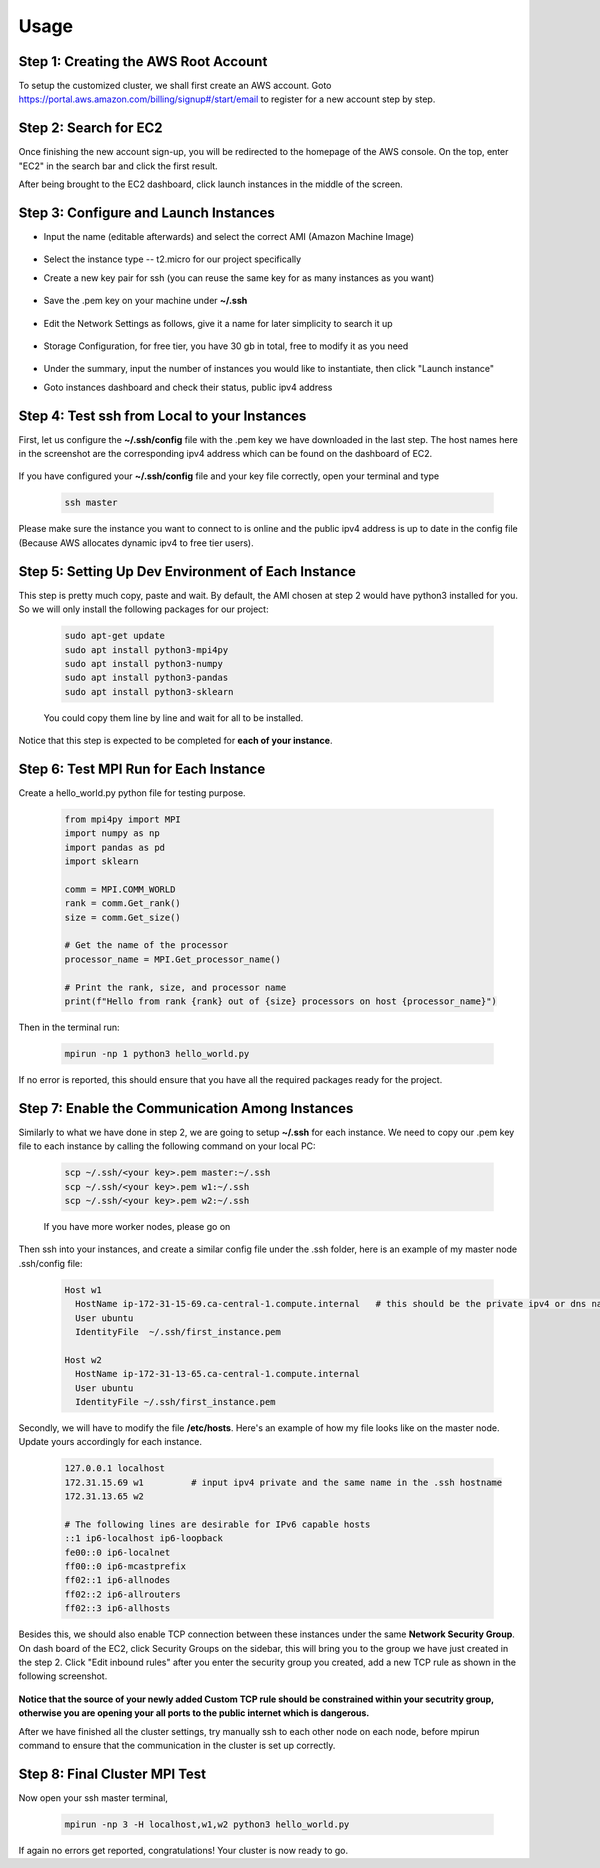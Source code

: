 Usage
=====

.. _installation:

Step 1: Creating the AWS Root Account
-------------------------------------

To setup the customized cluster, we shall first create an AWS account. 
Goto https://portal.aws.amazon.com/billing/signup#/start/email to register for a new account step by step.


Step 2: Search for EC2
----------------------

Once finishing the new account sign-up, you will be redirected to the homepage of the AWS console. On the top, enter "EC2" in the search bar and click the first result.  

After being brought to the EC2 dashboard, click launch instances in the middle of the screen.

   .. image:: assets/1_EC2_search.png
      :alt: EC2 search
      :width: 600px
      :height: 350px
      :align: center
   .. image:: assets/2_launch_instance.png
      :alt: Launch a new instance
      :width: 600px
      :height: 350px
      :align: center



Step 3: Configure and Launch Instances
--------------------------------------

- Input the name (editable afterwards) and select the correct AMI (Amazon Machine Image)

   .. image:: assets/3_select_IMI.png
      :alt: Select correct IMI
      :width: 600px
      :height: 350px
      :align: center
- Select the instance type -- t2.micro for our project specifically
- Create a new key pair for ssh (you can reuse the same key for as many instances as you want)

   .. image:: assets/4_instance.png
      :alt: Choose instance type and ssh key pair
      :width: 600px
      :height: 350px
      :align: center
- Save the .pem key on your machine under **~/.ssh** 

   .. image:: assets/5_instance.png
      :alt: Save ssh key pair
      :width: 400px
      :height: 400px
      :align: center
- Edit the Network Settings as follows, give it a name for later simplicity to search it up

   .. image:: assets/6_instance.png
      :alt: Network settings
      :width: 300px
      :height: 400px
      :align: center
- Storage Configuration, for free tier, you have 30 gb in total, free to modify it as you need

   .. image:: assets/7_instance.png
      :alt: Set the storage option
      :width: 600px
      :height: 350px
      :align: center
- Under the summary, input the number of instances you would like to instantiate, then click "Launch instance"
- Goto instances dashboard and check their status, public ipv4 address

   .. image:: assets/EC2_dashboard.png
      :alt: Set the storage option
      :width: 400px
      :height: 400px
      :align: center


Step 4: Test ssh from Local to your Instances
---------------------------------------------
First, let us configure the **~/.ssh/config** file with the .pem key we have downloaded in the last step. The host names here in the screenshot are the corresponding ipv4 address which can be found on the dashboard of EC2.

   .. image:: assets/ssh_configfile.png
      :alt: SSH config file settings
      :width: 600px
      :height: 350px
      :align: center

If you have configured your **~/.ssh/config** file and your key file correctly, open your terminal and type

   .. code-block:: 

      ssh master

   

Please make sure the instance you want to connect to is online and the public ipv4 address is up to date in the config file (Because AWS allocates dynamic ipv4 to free tier users).


Step 5: Setting Up Dev Environment of Each Instance
---------------------------------------------------
This step is pretty much copy, paste and wait. By default, the AMI chosen at step 2 would have python3 installed for you. So we will only install the following packages for our project:

   .. code-block:: 

      sudo apt-get update
      sudo apt install python3-mpi4py
      sudo apt install python3-numpy
      sudo apt install python3-pandas
      sudo apt install python3-sklearn

   You could copy them line by line and wait for all to be installed.

Notice that this step is expected to be completed for **each of your instance**.


Step 6: Test MPI Run for Each Instance
--------------------------------------
Create a hello_world.py python file for testing purpose.

   .. code-block:: 

      from mpi4py import MPI
      import numpy as np
      import pandas as pd
      import sklearn
      
      comm = MPI.COMM_WORLD
      rank = comm.Get_rank()
      size = comm.Get_size()
      
      # Get the name of the processor
      processor_name = MPI.Get_processor_name()
      
      # Print the rank, size, and processor name
      print(f"Hello from rank {rank} out of {size} processors on host {processor_name}")

Then in the terminal run:

   .. code-block:: 

      mpirun -np 1 python3 hello_world.py

If no error is reported, this should ensure that you have all the required packages ready for the project.


Step 7: Enable the Communication Among Instances
------------------------------------------------
Similarly to what we have done in step 2, we are going to setup **~/.ssh** for each instance. We need to copy our .pem key file to each instance by calling the following command on your local PC:

   .. code-block:: 

      scp ~/.ssh/<your key>.pem master:~/.ssh
      scp ~/.ssh/<your key>.pem w1:~/.ssh
      scp ~/.ssh/<your key>.pem w2:~/.ssh

   If you have more worker nodes, please go on

Then ssh into your instances, and create a similar config file under the .ssh folder, here is an example of my master node .ssh/config file:

   .. code-block:: 

      Host w1
        HostName ip-172-31-15-69.ca-central-1.compute.internal   # this should be the private ipv4 or dns name of your instance, which can be found on dashboard
        User ubuntu
        IdentityFile  ~/.ssh/first_instance.pem

      Host w2
        HostName ip-172-31-13-65.ca-central-1.compute.internal
        User ubuntu
        IdentityFile ~/.ssh/first_instance.pem

Secondly, we will have to modify the file **/etc/hosts**. Here's an example of how my file looks like on the master node. Update yours accordingly for each instance.

   .. code-block:: 

      127.0.0.1 localhost
      172.31.15.69 w1         # input ipv4 private and the same name in the .ssh hostname
      172.31.13.65 w2
      
      # The following lines are desirable for IPv6 capable hosts
      ::1 ip6-localhost ip6-loopback
      fe00::0 ip6-localnet
      ff00::0 ip6-mcastprefix
      ff02::1 ip6-allnodes
      ff02::2 ip6-allrouters
      ff02::3 ip6-allhosts

Besides this, we should also enable TCP connection between these instances under the same **Network Security Group**. On dash board of the EC2, click Security Groups on the sidebar, this will bring you to the group we have just created in the step 2. Click "Edit inbound rules" after you enter the security group you created, add a new TCP rule as shown in the following screenshot.

   .. image:: assets/8_network_setting1.png
      :alt: Inbound rule setting1
      :width: 600px
      :height: 300px
      :align: center   
   .. image:: assets/9_network_setting2.png
      :alt: Inbound rule setting2
      :width: 600px
      :height: 300px
      :align: center 
   .. image:: assets/10_network_setting3.png
      :alt: Inbound rule setting3
      :width: 600px
      :height: 300px
      :align: center 

**Notice that the source of your newly added Custom TCP rule should be constrained within your secutrity group, otherwise you are opening your all ports to the public internet which is dangerous.**

After we have finished all the cluster settings, try manually ssh to each other node on each node, before mpirun command to ensure that the communication in the cluster is set up correctly. 


Step 8: Final Cluster MPI Test
------------------------------
Now open your ssh master terminal, 

   .. code-block:: 

      mpirun -np 3 -H localhost,w1,w2 python3 hello_world.py

If again no errors get reported, congratulations! Your cluster is now ready to go.
